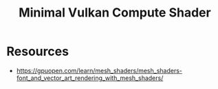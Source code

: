 #+title: Minimal Vulkan Compute Shader

* Resources

- https://gpuopen.com/learn/mesh_shaders/mesh_shaders-font_and_vector_art_rendering_with_mesh_shaders/
